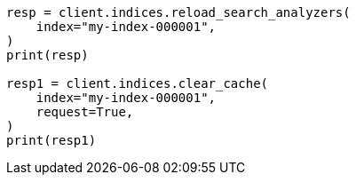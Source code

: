 // This file is autogenerated, DO NOT EDIT
// indices/apis/reload-analyzers.asciidoc:10

[source, python]
----
resp = client.indices.reload_search_analyzers(
    index="my-index-000001",
)
print(resp)

resp1 = client.indices.clear_cache(
    index="my-index-000001",
    request=True,
)
print(resp1)
----
